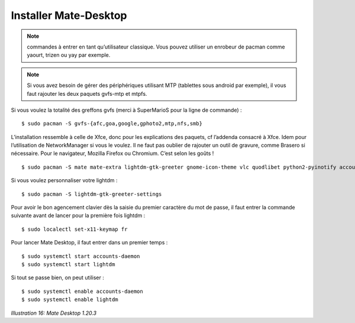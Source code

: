 Installer Mate-Desktop
======================

.. note::
    commandes à entrer en tant qu’utilisateur classique. Vous pouvez utiliser un enrobeur de pacman comme yaourt, trizen ou yay par exemple.

.. note::
    Si vous avez besoin de gérer des périphériques utilisant MTP (tablettes sous android par exemple), il vous faut rajouter les deux paquets gvfs-mtp et mtpfs.

Si vous voulez la totalité des greffons gvfs (merci à SuperMarioS pour la ligne de commande) ::

  $ sudo pacman -S gvfs-{afc,goa,google,gphoto2,mtp,nfs,smb}

L’installation ressemble à celle de Xfce, donc pour les explications des paquets, cf l’addenda consacré à Xfce. Idem pour l’utilisation de NetworkManager si vous le voulez. Il ne faut pas oublier de rajouter un outil de gravure, comme Brasero si nécessaire. Pour le navigateur, Mozilla Firefox ou Chromium. C’est selon les goûts !

::

    $ sudo pacman -S mate mate-extra lightdm-gtk-greeter gnome-icon-theme vlc quodlibet python2-pyinotify accountsservice claws-mail ffmpegthumbnailer pulseaudio pulseaudio-alsa pulseaudio-bluetooth blueman libcanberra-{pulse,gstreamer} system-config-printer → (pour installer le support des imprimantes)

Si vous voulez personnaliser votre lightdm ::

  $ sudo pacman -S lightdm-gtk-greeter-settings

Pour avoir le bon agencement clavier dès la saisie du premier caractère du mot de passe, il faut entrer la commande suivante avant de lancer pour la première fois lightdm ::

  $ sudo localectl set-x11-keymap fr

Pour lancer Mate Desktop, il faut entrer dans un premier temps ::

  $ sudo systemctl start accounts-daemon
  $ sudo systemctl start lightdm

Si tout se passe bien, on peut utiliser ::

  $ sudo systemctl enable accounts-daemon
  $ sudo systemctl enable lightdm

.. image:: ../../pictures/016.png

*Illustration 16: Mate Desktop 1.20.3*